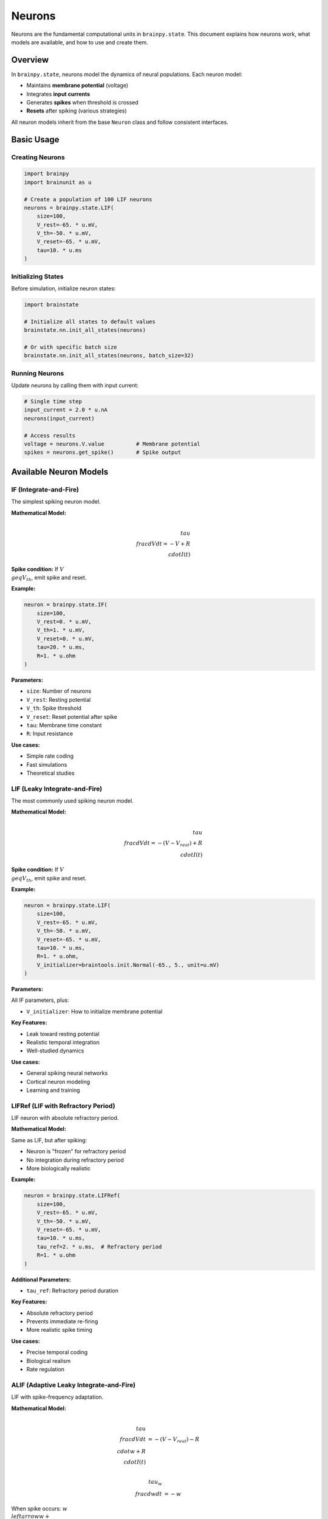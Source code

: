 Neurons
=======

Neurons are the fundamental computational units in ``brainpy.state``. This document explains how neurons work, what models are available, and how to use and create them.

Overview
--------

In ``brainpy.state``, neurons model the dynamics of neural populations. Each neuron model:

- Maintains **membrane potential** (voltage)
- Integrates **input currents**
- Generates **spikes** when threshold is crossed
- **Resets** after spiking (various strategies)

All neuron models inherit from the base ``Neuron`` class and follow consistent interfaces.

Basic Usage
-----------

Creating Neurons
~~~~~~~~~~~~~~~~

.. code-block:: python

    import brainpy
    import brainunit as u

    # Create a population of 100 LIF neurons
    neurons = brainpy.state.LIF(
        size=100,
        V_rest=-65. * u.mV,
        V_th=-50. * u.mV,
        V_reset=-65. * u.mV,
        tau=10. * u.ms
    )

Initializing States
~~~~~~~~~~~~~~~~~~~

Before simulation, initialize neuron states:

.. code-block:: python

    import brainstate

    # Initialize all states to default values
    brainstate.nn.init_all_states(neurons)

    # Or with specific batch size
    brainstate.nn.init_all_states(neurons, batch_size=32)

Running Neurons
~~~~~~~~~~~~~~~

Update neurons by calling them with input current:

.. code-block:: python

    # Single time step
    input_current = 2.0 * u.nA
    neurons(input_current)

    # Access results
    voltage = neurons.V.value          # Membrane potential
    spikes = neurons.get_spike()       # Spike output

Available Neuron Models
-----------------------

IF (Integrate-and-Fire)
~~~~~~~~~~~~~~~~~~~~~~~

The simplest spiking neuron model.

**Mathematical Model:**

.. math::

    \\tau \\frac{dV}{dt} = -V + R \\cdot I(t)

**Spike condition:** If :math:`V \\geq V_{th}`, emit spike and reset.

**Example:**

.. code-block:: python

    neuron = brainpy.state.IF(
        size=100,
        V_rest=0. * u.mV,
        V_th=1. * u.mV,
        V_reset=0. * u.mV,
        tau=20. * u.ms,
        R=1. * u.ohm
    )

**Parameters:**

- ``size``: Number of neurons
- ``V_rest``: Resting potential
- ``V_th``: Spike threshold
- ``V_reset``: Reset potential after spike
- ``tau``: Membrane time constant
- ``R``: Input resistance

**Use cases:**

- Simple rate coding
- Fast simulations
- Theoretical studies

LIF (Leaky Integrate-and-Fire)
~~~~~~~~~~~~~~~~~~~~~~~~~~~~~~~

The most commonly used spiking neuron model.

**Mathematical Model:**

.. math::

    \\tau \\frac{dV}{dt} = -(V - V_{rest}) + R \\cdot I(t)

**Spike condition:** If :math:`V \\geq V_{th}`, emit spike and reset.

**Example:**

.. code-block:: python

    neuron = brainpy.state.LIF(
        size=100,
        V_rest=-65. * u.mV,
        V_th=-50. * u.mV,
        V_reset=-65. * u.mV,
        tau=10. * u.ms,
        R=1. * u.ohm,
        V_initializer=braintools.init.Normal(-65., 5., unit=u.mV)
    )

**Parameters:**

All IF parameters, plus:

- ``V_initializer``: How to initialize membrane potential

**Key Features:**

- Leak toward resting potential
- Realistic temporal integration
- Well-studied dynamics

**Use cases:**

- General spiking neural networks
- Cortical neuron modeling
- Learning and training

LIFRef (LIF with Refractory Period)
~~~~~~~~~~~~~~~~~~~~~~~~~~~~~~~~~~~~

LIF neuron with absolute refractory period.

**Mathematical Model:**

Same as LIF, but after spiking:

- Neuron is "frozen" for refractory period
- No integration during refractory period
- More biologically realistic

**Example:**

.. code-block:: python

    neuron = brainpy.state.LIFRef(
        size=100,
        V_rest=-65. * u.mV,
        V_th=-50. * u.mV,
        V_reset=-65. * u.mV,
        tau=10. * u.ms,
        tau_ref=2. * u.ms,  # Refractory period
        R=1. * u.ohm
    )

**Additional Parameters:**

- ``tau_ref``: Refractory period duration

**Key Features:**

- Absolute refractory period
- Prevents immediate re-firing
- More realistic spike timing

**Use cases:**

- Precise temporal coding
- Biological realism
- Rate regulation

ALIF (Adaptive Leaky Integrate-and-Fire)
~~~~~~~~~~~~~~~~~~~~~~~~~~~~~~~~~~~~~~~~~

LIF with spike-frequency adaptation.

**Mathematical Model:**

.. math::

    \\tau \\frac{dV}{dt} &= -(V - V_{rest}) - R \\cdot w + R \\cdot I(t)

    \\tau_w \\frac{dw}{dt} &= -w

When spike occurs: :math:`w \\leftarrow w + \\beta`

**Example:**

.. code-block:: python

    neuron = brainpy.state.ALIF(
        size=100,
        V_rest=-65. * u.mV,
        V_th=-50. * u.mV,
        V_reset=-65. * u.mV,
        tau=10. * u.ms,
        tau_w=200. * u.ms,   # Adaptation time constant
        beta=0.01,           # Adaptation strength
        R=1. * u.ohm
    )

**Additional Parameters:**

- ``tau_w``: Adaptation time constant
- ``beta``: Adaptation increment per spike

**Key Features:**

- Spike-frequency adaptation
- Reduced firing with sustained input
- More complex dynamics

**Use cases:**

- Cortical neuron modeling
- Sensory adaptation
- Complex temporal patterns

Reset Modes
-----------

BrainPy supports different reset behaviors after spiking:

Soft Reset (Default)
~~~~~~~~~~~~~~~~~~~~

Subtract threshold from membrane potential:

.. math::

    V \\leftarrow V - V_{th}

.. code-block:: python

    neuron = brainpy.state.LIF(..., spk_reset='soft')

**Properties:**

- Preserves extra charge above threshold
- Allows rapid re-firing
- Common in machine learning

Hard Reset
~~~~~~~~~~

Reset to fixed potential:

.. math::

    V \\leftarrow V_{reset}

.. code-block:: python

    neuron = brainpy.state.LIF(..., spk_reset='hard')

**Properties:**

- Discards extra charge
- More biologically realistic
- Prevents immediate re-firing

Choosing Reset Mode
~~~~~~~~~~~~~~~~~~~~

- **Soft reset**: Machine learning, rate coding, fast oscillations
- **Hard reset**: Biological modeling, temporal coding, realism

Spike Functions
---------------

For training spiking neural networks, use surrogate gradients:

.. code-block:: python

    import braintools

    neuron = brainpy.state.LIF(
        size=100,
        ...,
        spk_fun=braintools.surrogate.ReluGrad()
    )

Available surrogate functions:

- ``ReluGrad()``: ReLU-like gradient
- ``SigmoidGrad()``: Sigmoid-like gradient
- ``GaussianGrad()``: Gaussian-like gradient
- ``SuperSpike()``: SuperSpike surrogate

See :doc:`../tutorials/advanced/03-snn-training` for training details.

Advanced Features
-----------------

Initialization Strategies
~~~~~~~~~~~~~~~~~~~~~~~~~

Different ways to initialize membrane potential:

.. code-block:: python

    import braintools

    # Constant initialization
    neuron = brainpy.state.LIF(
        size=100,
        V_initializer=braintools.init.Constant(-65., unit=u.mV)
    )

    # Normal distribution
    neuron = brainpy.state.LIF(
        size=100,
        V_initializer=braintools.init.Normal(-65., 5., unit=u.mV)
    )

    # Uniform distribution
    neuron = brainpy.state.LIF(
        size=100,
        V_initializer=braintools.init.Uniform(-70., -60., unit=u.mV)
    )

Accessing Neuron States
~~~~~~~~~~~~~~~~~~~~~~~~

.. code-block:: python

    # Membrane potential (with units)
    voltage = neuron.V.value  # Quantity with units

    # Spike output (binary or real-valued)
    spikes = neuron.get_spike()

    # Access underlying array (without units)
    voltage_array = neuron.V.value.to_decimal(u.mV)

Batched Simulation
~~~~~~~~~~~~~~~~~~

Simulate multiple trials in parallel:

.. code-block:: python

    # Initialize with batch dimension
    brainstate.nn.init_all_states(neuron, batch_size=32)

    # Input shape: (batch_size,) or (batch_size, size)
    input_current = jnp.ones((32, 100)) * 2.0 * u.nA
    neuron(input_current)

    # Output shape: (batch_size, size)
    spikes = neuron.get_spike()

Complete Example
----------------

Here's a complete example simulating a LIF neuron:

.. code-block:: python

    import brainpy
    import brainstate
    import brainunit as u
    import matplotlib.pyplot as plt

    # Set time step
    brainstate.environ.set(dt=0.1 * u.ms)

    # Create neuron
    neuron = brainpy.state.LIF(
        size=1,
        V_rest=-65. * u.mV,
        V_th=-50. * u.mV,
        V_reset=-65. * u.mV,
        tau=10. * u.ms,
        spk_reset='hard'
    )

    # Initialize
    brainstate.nn.init_all_states(neuron)

    # Simulation parameters
    duration = 200. * u.ms
    dt = brainstate.environ.get_dt()
    times = u.math.arange(0. * u.ms, duration, dt)

    # Input current (step input)
    def get_input(t):
        return 2.0 * u.nA if t > 50*u.ms else 0.0 * u.nA

    # Run simulation
    voltages = []
    spikes = []

    for t in times:
        neuron(get_input(t))
        voltages.append(neuron.V.value)
        spikes.append(neuron.get_spike())

    # Plot results
    voltages = u.math.asarray(voltages)
    times_plot = times.to_decimal(u.ms)
    voltages_plot = voltages.to_decimal(u.mV)

    plt.figure(figsize=(10, 4))
    plt.plot(times_plot, voltages_plot)
    plt.axhline(y=-50, color='r', linestyle='--', label='Threshold')
    plt.xlabel('Time (ms)')
    plt.ylabel('Membrane Potential (mV)')
    plt.title('LIF Neuron Response')
    plt.legend()
    plt.grid(True, alpha=0.3)
    plt.show()

Creating Custom Neurons
------------------------

You can create custom neuron models by inheriting from ``Neuron``:

.. code-block:: python

    import brainstate
    from brainpy.state import Neuron

    class MyNeuron(Neuron):
        def __init__(self, size, tau, V_th, **kwargs):
            super().__init__(size, **kwargs)

            # Store parameters
            self.tau = tau
            self.V_th = V_th

            # Initialize states
            self.V = brainstate.ShortTermState(
                braintools.init.Constant(0., unit=u.mV)(size)
            )
            self.spike = brainstate.ShortTermState(
                jnp.zeros(size)
            )

        def update(self, x):
            # Get time step
            dt = brainstate.environ.get_dt()

            # Update membrane potential (custom dynamics)
            dV = (-self.V.value + x) / self.tau * dt
            V_new = self.V.value + dV

            # Check for spikes
            spike = (V_new >= self.V_th).astype(float)

            # Reset
            V_new = jnp.where(spike > 0, 0. * u.mV, V_new)

            # Update states
            self.V.value = V_new
            self.spike.value = spike

            return spike

        def get_spike(self):
            return self.spike.value

Usage:

.. code-block:: python

    neuron = MyNeuron(size=100, tau=10*u.ms, V_th=1*u.mV)
    brainstate.nn.init_all_states(neuron)
    neuron(input_current)

Performance Tips
----------------

1. **Use JIT compilation** for repeated simulations:

   .. code-block:: python

       @brainstate.transform.jit
       def simulate_step(input):
           neuron(input)
           return neuron.V.value

2. **Batch multiple trials** for parallelism:

   .. code-block:: python

       brainstate.nn.init_all_states(neuron, batch_size=100)

3. **Use appropriate data types**:

   .. code-block:: python

       # Float32 is usually sufficient and faster
       brainstate.environ.set(dtype=jnp.float32)

4. **Preallocate arrays** when recording:

   .. code-block:: python

       n_steps = len(times)
       voltages = jnp.zeros((n_steps, neuron.size))

Common Patterns
---------------

Rate Coding
~~~~~~~~~~~

Neurons encoding information in firing rate:

.. code-block:: python

    neuron = brainpy.state.LIF(100, tau=10*u.ms, spk_reset='soft')
    # Use soft reset for higher firing rates

Temporal Coding
~~~~~~~~~~~~~~~

Neurons encoding information in spike timing:

.. code-block:: python

    neuron = brainpy.state.LIFRef(
        100,
        tau=10*u.ms,
        tau_ref=2*u.ms,
        spk_reset='hard'
    )
    # Use refractory period for precise timing

Burst Firing
~~~~~~~~~~~~

Neurons with bursting behavior:

.. code-block:: python

    neuron = brainpy.state.ALIF(
        100,
        tau=10*u.ms,
        tau_w=200*u.ms,
        beta=0.01,
        spk_reset='soft'
    )
    # Adaptation creates bursting patterns

Summary
-------

Neurons in ``brainpy.state``:

✅ **Multiple models**: IF, LIF, LIFRef, ALIF

✅ **Physical units**: All parameters with proper units

✅ **Flexible reset**: Soft or hard reset modes

✅ **Training-ready**: Surrogate gradients for learning

✅ **High performance**: JIT compilation and batching

✅ **Extensible**: Easy to create custom models

Next Steps
----------

- Learn about :doc:`synapses` to connect neurons
- Explore :doc:`projections` for network connectivity
- Follow :doc:`../tutorials/basic/01-lif-neuron` for hands-on practice
- See :doc:`../examples/classical-networks/ei-balanced` for network examples
